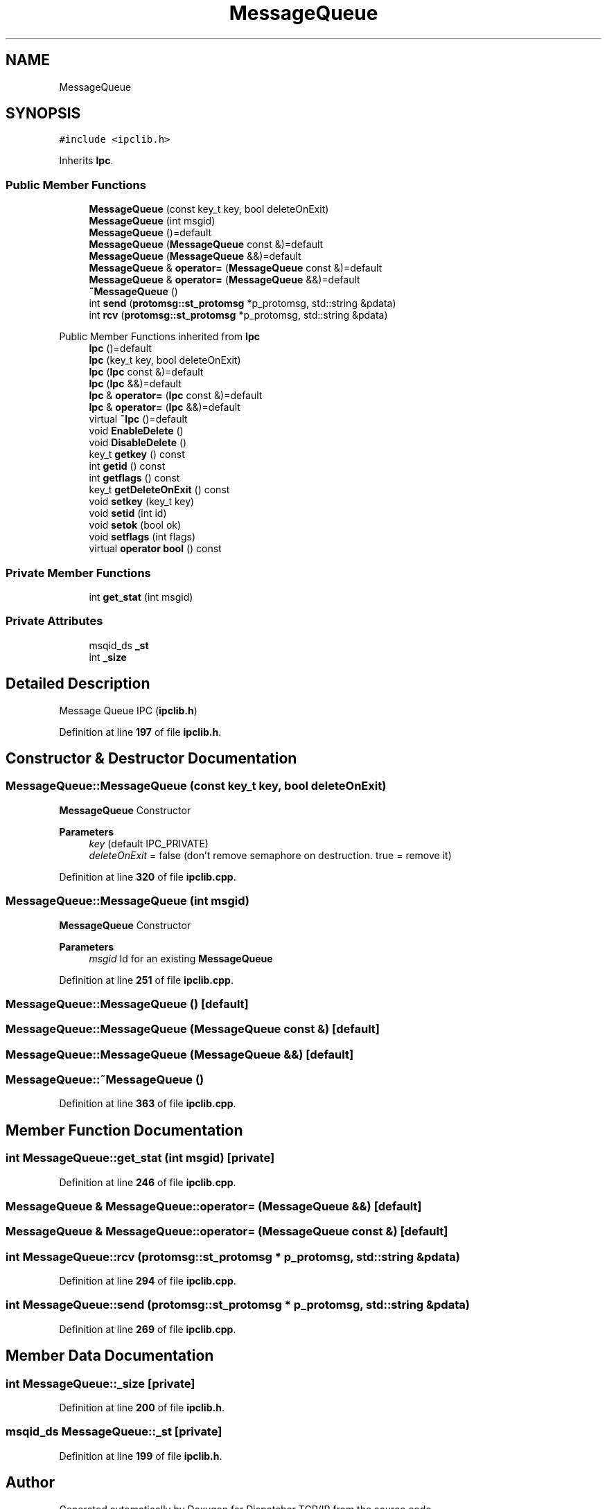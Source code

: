 .TH "MessageQueue" 3 "Wed May 10 2023" "Version 01.00" "Dispatcher TCP/IP" \" -*- nroff -*-
.ad l
.nh
.SH NAME
MessageQueue
.SH SYNOPSIS
.br
.PP
.PP
\fC#include <ipclib\&.h>\fP
.PP
Inherits \fBIpc\fP\&.
.SS "Public Member Functions"

.in +1c
.ti -1c
.RI "\fBMessageQueue\fP (const key_t key, bool deleteOnExit)"
.br
.ti -1c
.RI "\fBMessageQueue\fP (int msgid)"
.br
.ti -1c
.RI "\fBMessageQueue\fP ()=default"
.br
.ti -1c
.RI "\fBMessageQueue\fP (\fBMessageQueue\fP const &)=default"
.br
.ti -1c
.RI "\fBMessageQueue\fP (\fBMessageQueue\fP &&)=default"
.br
.ti -1c
.RI "\fBMessageQueue\fP & \fBoperator=\fP (\fBMessageQueue\fP const &)=default"
.br
.ti -1c
.RI "\fBMessageQueue\fP & \fBoperator=\fP (\fBMessageQueue\fP &&)=default"
.br
.ti -1c
.RI "\fB~MessageQueue\fP ()"
.br
.ti -1c
.RI "int \fBsend\fP (\fBprotomsg::st_protomsg\fP *p_protomsg, std::string &pdata)"
.br
.ti -1c
.RI "int \fBrcv\fP (\fBprotomsg::st_protomsg\fP *p_protomsg, std::string &pdata)"
.br
.in -1c

Public Member Functions inherited from \fBIpc\fP
.in +1c
.ti -1c
.RI "\fBIpc\fP ()=default"
.br
.ti -1c
.RI "\fBIpc\fP (key_t key, bool deleteOnExit)"
.br
.ti -1c
.RI "\fBIpc\fP (\fBIpc\fP const &)=default"
.br
.ti -1c
.RI "\fBIpc\fP (\fBIpc\fP &&)=default"
.br
.ti -1c
.RI "\fBIpc\fP & \fBoperator=\fP (\fBIpc\fP const &)=default"
.br
.ti -1c
.RI "\fBIpc\fP & \fBoperator=\fP (\fBIpc\fP &&)=default"
.br
.ti -1c
.RI "virtual \fB~Ipc\fP ()=default"
.br
.ti -1c
.RI "void \fBEnableDelete\fP ()"
.br
.ti -1c
.RI "void \fBDisableDelete\fP ()"
.br
.ti -1c
.RI "key_t \fBgetkey\fP () const"
.br
.ti -1c
.RI "int \fBgetid\fP () const"
.br
.ti -1c
.RI "int \fBgetflags\fP () const"
.br
.ti -1c
.RI "key_t \fBgetDeleteOnExit\fP () const"
.br
.ti -1c
.RI "void \fBsetkey\fP (key_t key)"
.br
.ti -1c
.RI "void \fBsetid\fP (int id)"
.br
.ti -1c
.RI "void \fBsetok\fP (bool ok)"
.br
.ti -1c
.RI "void \fBsetflags\fP (int flags)"
.br
.ti -1c
.RI "virtual \fBoperator bool\fP () const"
.br
.in -1c
.SS "Private Member Functions"

.in +1c
.ti -1c
.RI "int \fBget_stat\fP (int msgid)"
.br
.in -1c
.SS "Private Attributes"

.in +1c
.ti -1c
.RI "msqid_ds \fB_st\fP"
.br
.ti -1c
.RI "int \fB_size\fP"
.br
.in -1c
.SH "Detailed Description"
.PP 
Message Queue IPC (\fBipclib\&.h\fP) 
.PP
Definition at line \fB197\fP of file \fBipclib\&.h\fP\&.
.SH "Constructor & Destructor Documentation"
.PP 
.SS "MessageQueue::MessageQueue (const key_t key, bool deleteOnExit)"
\fBMessageQueue\fP Constructor
.PP
\fBParameters\fP
.RS 4
\fIkey\fP (default IPC_PRIVATE) 
.br
\fIdeleteOnExit\fP = false (don't remove semaphore on destruction\&. true = remove it) 
.RE
.PP

.PP
Definition at line \fB320\fP of file \fBipclib\&.cpp\fP\&.
.SS "MessageQueue::MessageQueue (int msgid)"
\fBMessageQueue\fP Constructor
.PP
\fBParameters\fP
.RS 4
\fImsgid\fP Id for an existing \fBMessageQueue\fP 
.RE
.PP

.PP
Definition at line \fB251\fP of file \fBipclib\&.cpp\fP\&.
.SS "MessageQueue::MessageQueue ()\fC [default]\fP"

.SS "MessageQueue::MessageQueue (\fBMessageQueue\fP const &)\fC [default]\fP"

.SS "MessageQueue::MessageQueue (\fBMessageQueue\fP &&)\fC [default]\fP"

.SS "MessageQueue::~MessageQueue ()"

.PP
Definition at line \fB363\fP of file \fBipclib\&.cpp\fP\&.
.SH "Member Function Documentation"
.PP 
.SS "int MessageQueue::get_stat (int msgid)\fC [private]\fP"

.PP
Definition at line \fB246\fP of file \fBipclib\&.cpp\fP\&.
.SS "\fBMessageQueue\fP & MessageQueue::operator= (\fBMessageQueue\fP &&)\fC [default]\fP"

.SS "\fBMessageQueue\fP & MessageQueue::operator= (\fBMessageQueue\fP const &)\fC [default]\fP"

.SS "int MessageQueue::rcv (\fBprotomsg::st_protomsg\fP * p_protomsg, std::string & pdata)"

.PP
Definition at line \fB294\fP of file \fBipclib\&.cpp\fP\&.
.SS "int MessageQueue::send (\fBprotomsg::st_protomsg\fP * p_protomsg, std::string & pdata)"

.PP
Definition at line \fB269\fP of file \fBipclib\&.cpp\fP\&.
.SH "Member Data Documentation"
.PP 
.SS "int MessageQueue::_size\fC [private]\fP"

.PP
Definition at line \fB200\fP of file \fBipclib\&.h\fP\&.
.SS "msqid_ds MessageQueue::_st\fC [private]\fP"

.PP
Definition at line \fB199\fP of file \fBipclib\&.h\fP\&.

.SH "Author"
.PP 
Generated automatically by Doxygen for Dispatcher TCP/IP from the source code\&.
